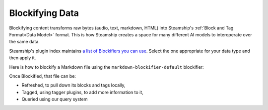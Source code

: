 .. _Blockifying Data:

Blockifying Data
----------------

Blockifying content transforms raw bytes (audio, text, markdown, HTML) into Steamship's :ref:`Block and Tag Format<Data Model>`
format. This is how Steamship creates a space for many different AI models to interoperate over the same data.

Steamship's plugin index maintains `a list of Blockifiers you can use <https://www.steamship.com/plugins/>`_.
Select the one appropriate for your data type and then apply it.

Here is how to blockify a Markdown file using the ``markdown-blockifier-default`` blockifier:

.. tab:: Python

    .. code-block:: python

       import { Steamship, MimeTypes } from "@steamship/client"
       client = Steamship()

       file = File.create(
          client=client,
          content="# This is a header \n\n And this is a paragraph!",
          mime_type=MimeTypes.MKD
       )

       blockifier = client.use_plugin("markdown-blockifier-default")
       task = file.blockify(blockifier.handle)
       task.wait()

Once Blockified, that file can be:

- Refreshed, to pull down its blocks and tags locally,
- Tagged, using tagger plugins, to add more information to it,
- Queried using our query system
